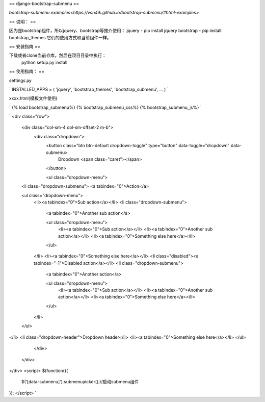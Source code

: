 ==
django-bootstrap-submenu
==

`bootstrap-submenu examples<https://vsn4ik.github.io/bootstrap-submenu/#html-examples>`

==
说明：
==

因为是bootstrap组件，所以jquery、bootstrap等推介使用：
jquery - pip install jquery
bootstrap - pip install bootstrap_themes
它们的使用方式和当前组件一样。

==
安装指南
==

下载或者clone当前仓库，然后在项目目录中执行：
	python setup.py install

==
使用指南：
==

settings.py

`
INSTALLED_APPS = (
'jquery',
'bootstrap_themes',
'bootstrap_submenu',
...
)
`

xxxx.html(模板文件使用)

`
{% load bootstrap_submenu%}
{% bootstrap_submenu_css%}
{% bootstrap_submenu_js%}
`

`
<div class="row">
  <div class="col-sm-4 col-sm-offset-2 m-b">
    <div class="dropdown">
      <button class="btn btn-default dropdown-toggle" type="button" data-toggle="dropdown" data-submenu>
        Dropdown <span class="caret"></span>
      </button>

      <ul class="dropdown-menu">
  <li class="dropdown-submenu">
  <a tabindex="0">Action</a>

  <ul class="dropdown-menu">
    <li><a tabindex="0">Sub action</a></li>
    <li class="dropdown-submenu">
      <a tabindex="0">Another sub action</a>

      <ul class="dropdown-menu">
        <li><a tabindex="0">Sub action</a></li>
        <li><a tabindex="0">Another sub action</a></li>
        <li><a tabindex="0">Something else here</a></li>
      </ul>
    </li>
    <li><a tabindex="0">Something else here</a></li>
    <li class="disabled"><a tabindex="-1">Disabled action</a></li>
    <li class="dropdown-submenu">
      <a tabindex="0">Another action</a>

      <ul class="dropdown-menu">
        <li><a tabindex="0">Sub action</a></li>
        <li><a tabindex="0">Another sub action</a></li>
        <li><a tabindex="0">Something else here</a></li>
      </ul>
    </li>
  </ul>
</li>
<li class="dropdown-header">Dropdown header</li>
<li><a tabindex="0">Something else here</a></li>
</ul>

    </div>
  </div>
</div>
<script>
$(function(){
	$('[data-submenu]').submenupicker();//启动submenu组件
});
</script>
`
